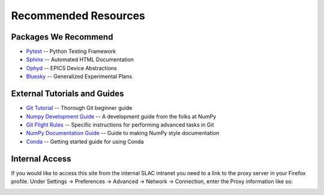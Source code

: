 =====================
Recommended Resources
=====================

Packages We Recommend
=====================
* `Pytest <https://docs.pytest.org/en/latest>`_ -- Python Testing Framework
* `Sphinx <http://www.sphinx-doc.org/en/stable>`_ -- Automated HTML Documentation
* `Ophyd <http://nsls-ii.github.io/ophyd>`_ -- EPICS Device Abstractions
* `Bluesky <http://nsls-ii.github.io/bluesky>`_ -- Generalized Experimental Plans

External Tutorials and Guides
=============================
* `Git Tutorial <http://swcarpentry.github.io/git-novice>`_ -- Thorough Git beginner guide
* `Numpy Development Guide <https://docs.scipy.org/doc/numpy/dev/gitwash/development_workflow.html>`_ -- A development guide from the folks at NumPy
* `Git Flight Rules <https://github.com/k88hudson/git-flight-rules>`_ -- Specific instructions for performing advanced tasks in Git
* `NumPy Documentation Guide <https://github.com/numpy/numpy/blob/master/doc/HOWTO_DOCUMENT.rst.txt>`_ -- Guide to making NumPy style documentation
* `Conda <https://conda.io/docs/user-guide/getting-started.html>`_ -- Getting started guide for using Conda

Internal Access
===============
If you would like to access this site from the internal SLAC intranet you need
to a link to the proxy server in your Firefox profile. Under Settings ->
Preferences -> Advanced -> Network -> Connection, enter the Proxy information
like so:

.. image:: _static/proxy.png
